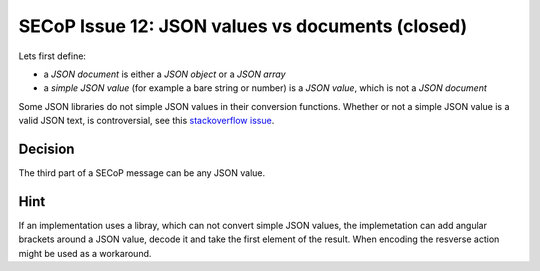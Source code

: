 SECoP Issue 12: JSON values vs documents (closed)
=================================================

Lets first define:

* a *JSON document* is either a *JSON object* or a *JSON array*
* a *simple JSON value* (for example a bare string or number) is a *JSON value*, which is not a *JSON document*

Some JSON libraries do not simple JSON values in their conversion functions.
Whether or not a simple JSON value is a valid JSON text, is controversial,
see this `stackoverflow issue <https://stackoverflow.com/questions/19569221>`_.

Decision
--------
The third part of a SECoP message can be any JSON value.

Hint
----
If an implementation uses a libray, which can not convert simple JSON values,
the implemetation can add angular brackets around a JSON value, decode it
and take the first element of the result. When encoding the resverse action might be
used as a workaround.

